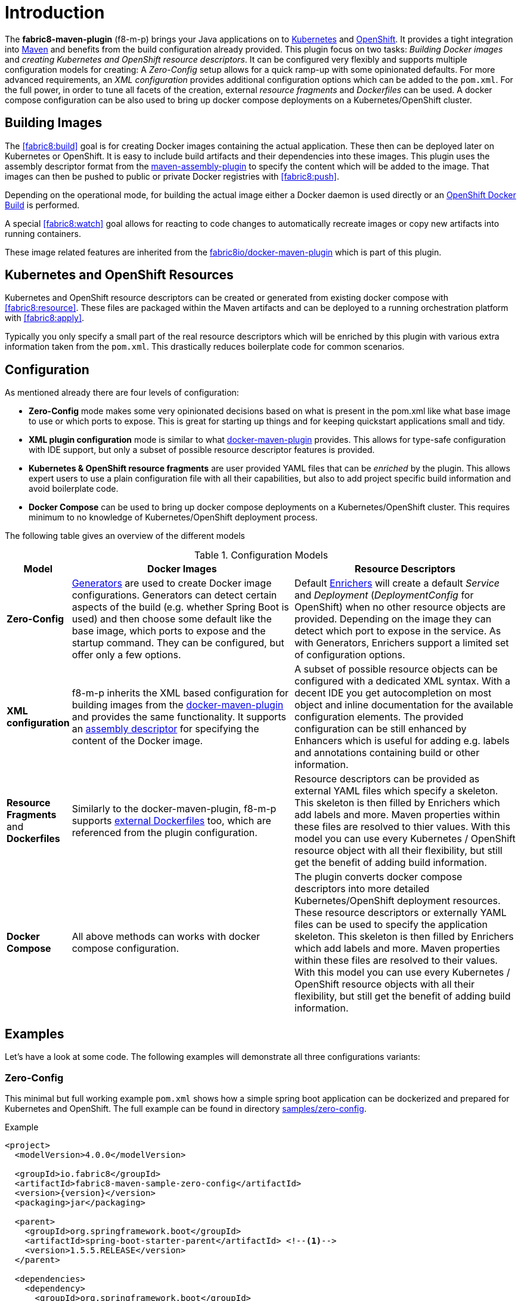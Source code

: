 
[[introduction]]
= Introduction

The *fabric8-maven-plugin* (f8-m-p) brings your Java applications on to http://kubernetes.io/[Kubernetes] and https://www.openshift.com/[OpenShift].
It provides a tight integration into http://maven.apache.org[Maven] and benefits from the build configuration already provided.
This plugin focus on two tasks: _Building Docker images_ and _creating Kubernetes and OpenShift resource descriptors_.
It can be configured very flexibly and supports multiple configuration models for creating: A _Zero-Config_ setup allows for a quick ramp-up with some opinionated defaults.
For more advanced requirements, an _XML configuration_ provides additional configuration options which can be added to the `pom.xml`.
For the full power, in order to tune all facets of the creation, external _resource fragments_ and _Dockerfiles_ can be used.
A docker compose configuration can be also used to bring up docker compose deployments on a Kubernetes/OpenShift cluster.

[[building-images]]
== Building Images

The <<fabric8:build>> goal is for creating Docker images containing the actual application. These then can be deployed later on Kubernetes or OpenShift.
It is easy to include build artifacts and their dependencies into these images.
This plugin uses the assembly descriptor format from the http://maven.apache.org/plugins/maven-assembly-plugin/[maven-assembly-plugin] to specify the content which will be added to the image.
That images can then be pushed to public or private Docker registries with <<fabric8:push>>.

Depending on the operational mode, for building the actual image either a Docker daemon is used directly or an https://docs.openshift.com/enterprise/3.0/architecture/core_concepts/builds_and_image_streams.html#docker-build[OpenShift Docker Build] is performed.

A special <<fabric8:watch>> goal allows for reacting to code changes to automatically recreate images or copy new artifacts into running containers.

These image related features are inherited from the https://github.com/fabric8io/docker-maven-plugin[fabric8io/docker-maven-plugin] which is part of this plugin.

[[resource-descriptors]]
== Kubernetes and OpenShift Resources

Kubernetes and OpenShift resource descriptors can be created or generated from existing docker compose with <<fabric8:resource>>.
These files are packaged within the Maven artifacts and can be deployed to a running orchestration platform with <<fabric8:apply>>.

Typically you only specify a small part of the real resource descriptors which will be enriched by this plugin with various extra information taken from the `pom.xml`.
This drastically reduces boilerplate code for common scenarios.

== Configuration

As mentioned already there are four levels of configuration:

* *Zero-Config* mode makes some very opinionated decisions based on what is present in the pom.xml like what base image to use or which ports to expose.
This is great for starting up things and for keeping quickstart applications small and tidy.

* *XML plugin configuration* mode is similar to what https://fabric8io.github.io/docker-maven-plugin/#example[docker-maven-plugin] provides.
This allows for type-safe configuration with IDE support, but only a subset of possible resource descriptor features is provided.

* *Kubernetes &amp; OpenShift resource fragments* are user provided YAML files that can be _enriched_ by the plugin. This allows expert users to use a plain configuration file with all their capabilities, but also to add project specific build information and avoid boilerplate code.


* *Docker Compose* can be used to bring up docker compose deployments on a Kubernetes/OpenShift cluster. This requires minimum to no knowledge of Kubernetes/OpenShift deployment process.

The following table gives an overview of the different models

.Configuration Models
[cols="1,4,4"]
|===
| Model | Docker Images | Resource Descriptors

| *Zero-Config*
| <<generators, Generators>> are used to create Docker image configurations. Generators can detect certain aspects of the build (e.g. whether Spring Boot is used) and then choose some default like the base image, which ports to expose and the startup command. They can be configured, but offer only a few options.
| Default <<enrichers, Enrichers>> will create a default _Service_ and _Deployment_ (_DeploymentConfig_ for OpenShift) when no other resource objects are provided. Depending on the image they can detect which port to expose in the service. As with Generators, Enrichers support a limited set of configuration options.

| *XML configuration*
| f8-m-p inherits the XML based configuration for building images from the https://fabric8io.github.io/docker-maven-plugin/#docker:build[docker-maven-plugin] and provides the same functionality. It supports an http://maven.apache.org/components/plugins/maven-assembly-plugin/assembly.html[assembly descriptor] for specifying the content of the Docker image.
| A subset of possible resource objects can be configured with a dedicated XML syntax. With a decent IDE you get autocompletion on most object and inline documentation for the available configuration elements. The provided configuration can be still enhanced by Enhancers which is useful for adding e.g. labels and annotations containing build or other information.

| *Resource Fragments* and *Dockerfiles*
| Similarly to the docker-maven-plugin, f8-m-p supports <<external-dockerfile,external Dockerfiles>> too, which are referenced from the plugin configuration.
| Resource descriptors can be provided as external YAML files which specify a skeleton. This skeleton is then filled by Enrichers which add labels and more. Maven properties within these files are resolved to thier values. With this model you can use every Kubernetes / OpenShift resource object with all their flexibility, but still get the benefit of adding build information.

| *Docker Compose*
| All above methods can works with docker compose configuration.
| The plugin converts docker compose descriptors into more detailed Kubernetes/OpenShift deployment resources. These resource descriptors or externally YAML files can be used to specify the application skeleton. This skeleton is then filled by Enrichers which add labels and more. Maven properties within these files are resolved to their values. With this model you can use every Kubernetes / OpenShift resource objects with all their flexibility, but still get the benefit of adding build information.
| A `dokcercompose.yml` can have a `:build` key that specifies how to build docker image, but at present this feature is not supported.
|===


== Examples

Let's have a look at some code. The following examples will demonstrate all three configurations variants:

[[zero-config]]
=== Zero-Config

This minimal but full working example `pom.xml` shows how a simple spring boot application can be dockerized and prepared for Kubernetes and OpenShift. The full example can be found in directory https://github.com/fabric8io/fabric8-maven-plugin/tree/master/samples/zero-config[samples/zero-config].

.Example
[source,xml,indent=0,subs="verbatim,quotes,attributes"]
----
<project>
  <modelVersion>4.0.0</modelVersion>

  <groupId>io.fabric8</groupId>
  <artifactId>fabric8-maven-sample-zero-config</artifactId>
  <version>{version}</version>
  <packaging>jar</packaging>

  <parent>
    <groupId>org.springframework.boot</groupId>
    <artifactId>spring-boot-starter-parent</artifactId> <!--1-->
    <version>1.5.5.RELEASE</version>
  </parent>

  <dependencies>
    <dependency>
      <groupId>org.springframework.boot</groupId>
      <artifactId>spring-boot-starter-web</artifactId> <!--2-->
    </dependency>
  </dependencies>

  <build>
    <plugins>
      <plugin>
        <groupId>org.springframework.boot</groupId>
        <artifactId>spring-boot-maven-plugin</artifactId> <!--3-->
      </plugin>
      <plugin>
        <groupId>io.fabric8</groupId>
        <artifactId>fabric8-maven-plugin</artifactId> <!--4-->
        <version>{version}</version>
      </plugin>
    </plugins>
  </build>
</project>
----
<1> This minimalistic spring boot application uses the spring-boot parent POM for setting up dependencies and plugins
<2> The Spring Boot web starter dependency enables a simple embedded Tomcat for serving Spring MVC apps
<3> The `spring-boot-maven-plugin` is responsible for repackaging the application into a fat jar, including all dependencies and the embedded Tomcat
<4> The `fabric8-maven-plugin` enables the automatic generation of a Docker image and Kubernetes / OpenShift descriptors including this Spring application.

This setup make some opinionated decisions for you:

* As base image https://github.com/fabric8io-images/java/tree/master/images/jboss/openjdk8/jdk[fabric8/java-jboss-openjdk8-jdk] is chosen which enables https://www.jolokia.org[Jolokia] and https://github.com/prometheus/jmx_exporter[jmx_exporter]. It also comes with a sophisticated https://github.com/fabric8io-images/run-java-sh[startup script].
* It will create a Kubernetes http://kubernetes.io/docs/user-guide/deployments/[Deployment] and a http://kubernetes.io/docs/user-guide/services/[Service] as resource objects
* It exports port 8080 as the application service port (and 8778 and 9779 for Jolokia and jmx_exporter access, respectively)

These choices can be influenced by configuration options as decribed in <<generator-spring-boot,Spring Boot Generator>>.

To start the Docker image build, you simply run

[source,bash]
----
mvn package fabric8:build
----

This will create the Docker image against a running Docker daemon (which must be accessible either via Unix Socket or with the URL set in `DOCKER_HOST`). Alternatively, when connected to an OpenShift cluster (or using the `openshift` <<build-mode,mode>> explicitly), then a Docker build will be performed on OpenShift which at the end creates an https://docs.openshift.com/enterprise/3.1/architecture/core_concepts/builds_and_image_streams.html[ImageStream].

To deploy the resources to the cluster call

[source,bash]
----
mvn fabric8:resource fabric8:deploy
----

By default a _Service_ and a _Deployment_ object pointing to the created Docker image is created. When running in OpenShift mode, a _Service_ and _DeploymentConfig_ which refers the _ImageStream_ created with `fabric8:build` will be installed.

Of course you can bind all those fabric8-goals to execution phases as well, so that they are called along with standard lifecycle goals like `install`. For example, to bind the building of the Kubernetes resource files and the Docker images, add the following goals to the execution of the f-m-p:

.Example for lifecycle bindings
[source, xml, indent=0]
----
<plugin>
  <groupId>io.fabric8</groupId>
  <artifactId>fabric8-maven-plugin</artifactId>

  <!-- ... -->

  <executions>
    <execution>
      <goals>
        <goal>resource</goal>
        <goal>build</goal>
      </goals>
    </execution>
  </executions>
</plugin>
----

If you'd also like to automatically deploy to Kubernetes each time you do a `mvn install` you can add the `deploy` goal:

.Example for lifecycle bindings with automatic deploys for mvn install
[source, xml, indent=0]
----
<plugin>
  <groupId>io.fabric8</groupId>
  <artifactId>fabric8-maven-plugin</artifactId>

  <!-- ... -->

  <executions>
    <execution>
      <goals>
        <goal>resource</goal>
        <goal>build</goal>
        <goal>deploy</goal>
      </goals>
    </execution>
  </executions>
</plugin>
----

=== XML Configuration

WARNING: XML based configuration is only partially implemented and is not recommended for use right now.

Although the Zero-config mode and its generators can be tweaked with options up to a certain degree, many cases require more flexibility. For such instances, an XML-based plugin configuration can be used, in a way similar to the
https://fabric8io.github.io/docker-maven-plugin/#configuration[XML configuration] used by `docker-maven-plugin`.

The plugin configuration can be roughly divided into the following sections:

* Global configuration options are responsible for tuning the behaviour of plugin goals
* `<images>` defines which Docker <<image-configuration,images>> are used and configured. This section is similar to the https://fabric8io.github.io/docker-maven-plugin/#image-configuration[image configuration] of the `docker-maven-plugin`, except that `<run>` and `<external>` sub-elements are ignored)
* `<resource>` defines the resource descriptors for deploying on an OpenShift or Kuberneres cluster.
* `<generator>` configures <<generators,generators>> which are responsible for creating images. Generators are used as an alternative to a dedicated `<images>` section.
* `<enricher>` configures various aspects of <<enrichers,enrichers>> for creating or enhancing resource descriptors.

A working example can be found in the  https://github.com/fabric8io/fabric8-maven-plugin/tree/master/samples/xml-config[samples/xml-config] directory. An extract of the plugin configuration is shown below:

.Example for an XML configuration
[source,xml,indent=0,subs="verbatim,quotes,attributes"]
----
<configuration>
  <images>  <!--1-->
    <image>
      <name>xml-config-demo:1.0.0</name>
      <!-- "alias" is used to correlate to the containers in the pod spec -->
      <alias>camel-app</alias>
      <build>
        <from>fabric8/java</from>
        <assembly>
          <basedir>/deployments</basedir>
          <descriptorRef>artifact-with-dependencies</descriptorRef>
        </assembly>
        <env>
          <JAVA_LIB_DIR>/deployments</JAVA_LIB_DIR>
          <JAVA_MAIN_CLASS>org.apache.camel.cdi.Main</JAVA_MAIN_CLASS>
        </env>
      </build>
    </image>
  </images>

  <resources> <!--2-->
    <labels> <!--3-->
      <all>
        <group>quickstarts</group>
      </all>
    </labels>

    <deployment> <!--4-->
      <name>${project.artifactId}</name>
      <replicas>1</replicas>

      <containers> <!--5-->
        <container>
          <alias>camel-app</alias> <!--6-->
          <ports>
            <port>8778</port>
          </ports>
          <mounts>
            <scratch>/var/scratch</scratch>
          </mounts>
        </container>
      </containers>

      <volumes> <!--7-->
        <volume>
          <name>scratch</name>
          <type>emptyDir</type>
        </volume>
      </volumes>
    </deployment>

    <services> <!--8-->
      <service>
        <name>camel-service</name>
        <headless>true</headless>
      </service>
    </services>
  </resources>
</configuration>
----
<1> Standard docker-maven-plugin configuration for building one single Docker image
<2> Kubernetes / OpenShift resources to create
<3> Labels which should be applied globally to all resource objects
<4> Definition of a http://kubernetes.io/docs/user-guide/deployments/[Deployment] to create
<5> Containers to include in the deployment
<6> An _alias_ is used to correlate a container's image with the image definition in the `<images>` section where each image carry an alias. Can be omitted if only a single image is used
<7> http://kubernetes.io/docs/user-guide/volumes/[Volume] definitions used in a Deployment's _ReplicaSet_
<8> One or more http://kubernetes.io/docs/user-guide/services/[Service] definitions.

The XML resource configuration is based on plain Kubernetes resource objects. When targeting OpenShift, Kubernetes resource descriptors will be automatically converted to their OpenShift counterparts, e.g. a Kubernetes http://kubernetes.io/docs/user-guide/deployments/[Deployment] will be converted to an OpenShift https://docs.openshift.org/latest/architecture/core_concepts/deployments.html#deployments-and-deployment-configurations[DeploymentConfig].

=== Resource Fragments

The third configuration option is to use an external configuration in form of YAML resource descriptors which are located in the  `src/main/fabric8` directory. Each resource get its own file, which contains a skeleton of a resource descriptor. The plugin will pick up the resource, enrich it and then combine all to a single `kubernetes.yml` and `openshift.yml` file. Within these descriptor files you are can freely use any Kubernetes feature.

Note: In order to support simultaneously both OpenShift and Kubernetes, there is currently no way to specify OpenShift-only features this way, though this might change in future releases.

Let's have a look at an example from https://github.com/rhuss/fabric8-maven-plugin/tree/master/samples/external-resources[samples/external-resources]. This is a plain Spring Boot application, whose images are auto generated like in the <<zero-config, Zero-Config>> case. The resource fragments are in `src/main/fabric8`.

.Example fragment "deployment.yml"
[source,yaml,indent=0,subs="verbatim,quotes,attributes"]
----
  spec:
    replicas: 1
    template:
      spec:
        volumes:
          - name: config
            gitRepo:
              repository: 'https://github.com/jstrachan/sample-springboot-config.git'
              revision: 667ee4db6bc842b127825351e5c9bae5a4fb2147
              directory: .
        containers:
          - volumeMounts:
              - name: config
                mountPath: /app/config
            env:
              - name: KUBERNETES_NAMESPACE
                valueFrom:
                  fieldRef:
                    apiVersion: v1
                    fieldPath: metadata.namespace
        serviceAccount: ribbon
----

As you can see, there is no `metadata` section as would be expected for Kubernetes resources because it will be automatically added by the `fabric8-maven-plugin`. The object's `Kind`, if not given, is automatically derived from the
filename. In this case, the `fabric8-maven-plugin` will create a `Deployment` because the file is called `deployment.yml`. Similar mappings between file names and resource type exist for each supported resource kind, the
complete list of which (along with associated abbreviations) can be found at https://github.com/fabric8io/fabric8-maven-plugin/blob/master/core/src/main/java/io/fabric8/maven/core/util/kubernetes/KubernetesResourceUtil.java#L198-L244.

Additionally, if you name your fragment using a name prefix followed by a dash and the mapped file name, the plugin will automatically use that name for your resource. So, for example, if you name your deployment fragment
`myapp-deployment.yml`, the plugin will name your resource `myapp`. In the absence of such provided name for your resource, a name will be automatically derived from your project's metadata (in particular, its `artifactId` as specified in your POM).

No image is also referenced in this example because the plugin also fills in the image details based on the configured image you are building with (either from a generator or from a dedicated image plugin configuration, as seen before).

=== Docker Compose

The fourth configuration option is to provide an external Docker Compose file. The following are some ways to specify docker-compose files.

1. Put the Docker Compose file into `src/main/fabric8-compose` directory in the project space (only one file is supported at the moment).

2. Locate the Docker Compose file path using the plugin configuration, as shown in following `pom.xml` example.


.Example fragment "pom.xml"
[source, xml, indent=0]
----
<plugin>
  <groupId>io.fabric8</groupId>
  <artifactId>fabric8-maven-plugin</artifactId>

  <!-- ... -->

  <configuration>
    <composeFile>docker-compose.yaml</composeFile>
  </configuration>

  <executions>
    <execution>
      <goals>
        <goal>resource</goal>
        <goal>build</goal>
      </goals>
    </execution>
  </executions>
</plugin>
----

As you can see in `pom.xml`, the `composeFile` section under plugin `configuration` is used to provide the Docker Compose file path. It should be a relative path from the directory containing the `pom.xml` file.

If the execution configuration includes the `resource` goal (as shown in the `pom.xml` file above), the plugin will process the Docker Compose file and generate Kubernetes/OpenShift resource descriptors during the build.
Resources can be also generated using the <<fabric8:resource>> goal directly.
The Docker Compose option is implemented using http://kompose.io[kompose] project.

A working example can be found in the  https://github.com/fabric8io/fabric8-maven-plugin/tree/master/samples/docker-compose[samples/docker-compose]


NOTE: For building images there is also an alternative mode using external Dockerfiles, in addition to the XML based configuration. Refer to <<build-overview, fabric8:build>> for details.

'''

Enrichment of resource fragments can be fine-tuned by using profile sub-directories. For more details see <<profiles, Profiles>>.

Now that we have seen some examples for the various ways how this plugin can be used, the following sections will describe the plugin goals and extension points in detail.
